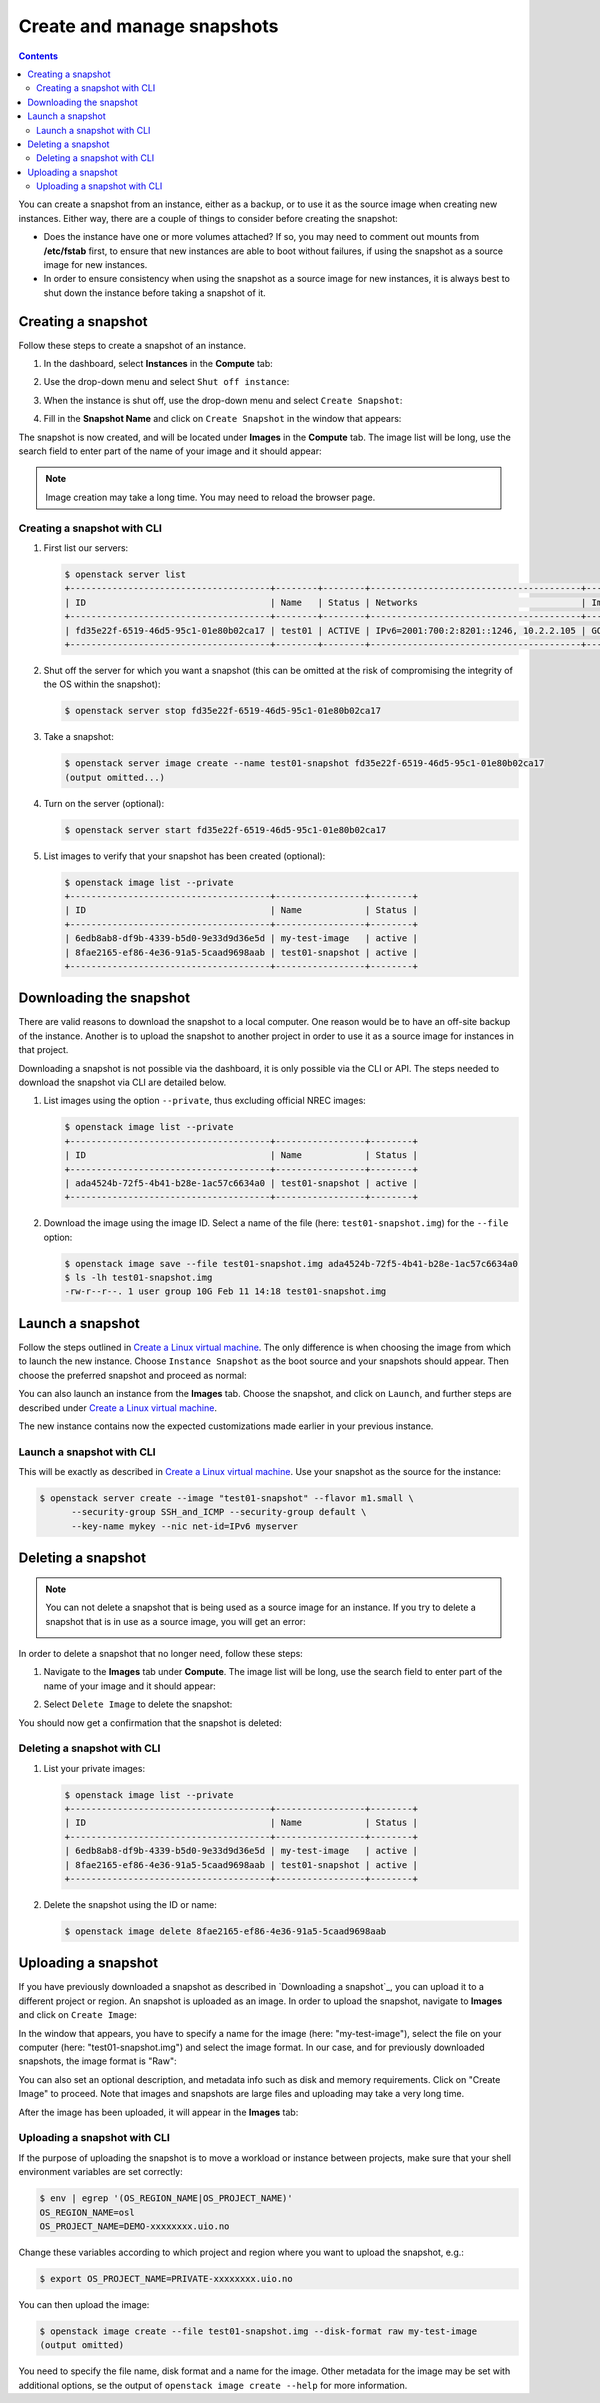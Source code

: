 .. |date| date::

.. _Create a Linux virtual machine: create-virtual-machine.html

Create and manage snapshots
===========================

.. contents::

You can create a snapshot from an instance, either as a backup, or to
use it as the source image when creating new instances. Either way,
there are a couple of things to consider before creating the snapshot:

* Does the instance have one or more volumes attached? If so, you may
  need to comment out mounts from **/etc/fstab** first, to ensure that
  new instances are able to boot without failures, if using the
  snapshot as a source image for new instances.

* In order to ensure consistency when using the snapshot as a source
  image for new instances, it is always best to shut down the instance
  before taking a snapshot of it.


Creating a snapshot
-------------------

Follow these steps to create a snapshot of an instance.

#. In the dashboard, select **Instances** in the **Compute** tab:

   .. image:: images/snapshot-01.png
      :align: center
      :alt: Dashboard - Compute -> Instances

#. Use the drop-down menu and select ``Shut off instance``:

   .. image:: images/snapshot-02.png
      :align: center
      :alt: Dashboard - Compute -> Instances -> shutoff

#. When the instance is shut off, use the drop-down menu and select
   ``Create Snapshot``:

   .. image:: images/snapshot-03.png
      :align: center
      :alt: Dashboard - Compute -> Instances -> create snapshot
   
#. Fill in the **Snapshot Name** and click on ``Create Snapshot`` in
   the window that appears:

   .. image:: images/snapshot-04.png
      :align: center
      :alt: Dashboard - Snapshot Name

The snapshot is now created, and will be located under **Images** in
the **Compute** tab. The image list will be long, use the search field
to enter part of the name of your image and it should appear:

.. image:: images/snapshot-05.png
   :align: center
   :alt: Dashboard - Snapshot Created

.. NOTE::
   Image creation may take a long time. You may need to reload the
   browser page.

Creating a snapshot with CLI
~~~~~~~~~~~~~~~~~~~~~~~~~~~~

#. First list our servers:

   .. code-block:: console

     $ openstack server list
     +--------------------------------------+--------+--------+----------------------------------------+---------------+----------+
     | ID                                   | Name   | Status | Networks                               | Image         | Flavor   |
     +--------------------------------------+--------+--------+----------------------------------------+---------------+----------+
     | fd35e22f-6519-46d5-95c1-01e80b02ca17 | test01 | ACTIVE | IPv6=2001:700:2:8201::1246, 10.2.2.105 | GOLD CentOS 8 | m1.small |
     +--------------------------------------+--------+--------+----------------------------------------+---------------+----------+

#. Shut off the server for which you want a snapshot (this can be
   omitted at the risk of compromising the integrity of the OS within
   the snapshot):

   .. code-block:: console

     $ openstack server stop fd35e22f-6519-46d5-95c1-01e80b02ca17

#. Take a snapshot:

   .. code-block:: console

     $ openstack server image create --name test01-snapshot fd35e22f-6519-46d5-95c1-01e80b02ca17
     (output omitted...)

#. Turn on the server (optional):

   .. code-block:: console

     $ openstack server start fd35e22f-6519-46d5-95c1-01e80b02ca17

#. List images to verify that your snapshot has been created
   (optional):
   
   .. code-block:: console

     $ openstack image list --private
     +--------------------------------------+-----------------+--------+
     | ID                                   | Name            | Status |
     +--------------------------------------+-----------------+--------+
     | 6edb8ab8-df9b-4339-b5d0-9e33d9d36e5d | my-test-image   | active |
     | 8fae2165-ef86-4e36-91a5-5caad9698aab | test01-snapshot | active |
     +--------------------------------------+-----------------+--------+


Downloading the snapshot
------------------------

There are valid reasons to download the snapshot to a local
computer. One reason would be to have an off-site backup of the
instance. Another is to upload the snapshot to another project in
order to use it as a source image for instances in that project.

Downloading a snapshot is not possible via the dashboard, it is only
possible via the CLI or API. The steps needed to download the snapshot
via CLI are detailed below.

#. List images using the option ``--private``, thus excluding official
   NREC images:

   .. code-block:: console

     $ openstack image list --private
     +--------------------------------------+-----------------+--------+
     | ID                                   | Name            | Status |
     +--------------------------------------+-----------------+--------+
     | ada4524b-72f5-4b41-b28e-1ac57c6634a0 | test01-snapshot | active |
     +--------------------------------------+-----------------+--------+

#. Download the image using the image ID. Select a name of the file
   (here: ``test01-snapshot.img``) for the ``--file`` option:

   .. code-block:: console

      $ openstack image save --file test01-snapshot.img ada4524b-72f5-4b41-b28e-1ac57c6634a0
      $ ls -lh test01-snapshot.img 
      -rw-r--r--. 1 user group 10G Feb 11 14:18 test01-snapshot.img


Launch a snapshot
-----------------

Follow the steps outlined in `Create a Linux virtual machine`_. The
only difference is when choosing the image from which to launch the
new instance. Choose ``Instance Snapshot`` as the boot source and your
snapshots should appear. Then choose the preferred snapshot and
proceed as normal:

.. image:: images/snapshot-06.png
   :align: center
   :alt: Dashboard - Compute -> Instances -> launch instance

You can also launch an instance from the **Images** tab. Choose the
snapshot, and click on ``Launch``, and further steps are described
under `Create a Linux virtual machine`_.

The new instance contains now the expected customizations made earlier
in your previous instance.

Launch a snapshot with CLI
~~~~~~~~~~~~~~~~~~~~~~~~~~

This will be exactly as described in `Create a Linux virtual
machine`_. Use your snapshot as the source for the instance:

.. code-block:: console

  $ openstack server create --image "test01-snapshot" --flavor m1.small \
        --security-group SSH_and_ICMP --security-group default \
        --key-name mykey --nic net-id=IPv6 myserver

Deleting a snapshot
-------------------

.. NOTE::
   You can not delete a snapshot that is being used as a source image
   for an instance. If you try to delete a snapshot that is in use as
   a source image, you will get an error:

   .. image:: images/snapshot-07.png
      :align: center
      :alt: Dashboard - Delete Snapshot ERROR

In order to delete a snapshot that no longer need, follow these steps:

#. Navigate to the **Images** tab under **Compute**. The image list
   will be long, use the search field to enter part of the name of
   your image and it should appear:

   .. image:: images/snapshot-05.png
      :align: center
      :alt: Dashboard - Compute -> Images

#. Select ``Delete Image`` to delete the snapshot:

   .. image:: images/snapshot-08.png
      :align: center
      :alt: Dashboard - Compute -> Images -> delete image

You should now get a confirmation that the snapshot is deleted:

.. image:: images/snapshot-09.png
   :align: center
   :alt: Dashboard - Delete Snapshot CONFIRMATION

Deleting a snapshot with CLI
~~~~~~~~~~~~~~~~~~~~~~~~~~~~

#. List your private images:

   .. code-block:: console

     $ openstack image list --private
     +--------------------------------------+-----------------+--------+
     | ID                                   | Name            | Status |
     +--------------------------------------+-----------------+--------+
     | 6edb8ab8-df9b-4339-b5d0-9e33d9d36e5d | my-test-image   | active |
     | 8fae2165-ef86-4e36-91a5-5caad9698aab | test01-snapshot | active |
     +--------------------------------------+-----------------+--------+

#. Delete the snapshot using the ID or name:

   .. code-block:: console

     $ openstack image delete 8fae2165-ef86-4e36-91a5-5caad9698aab


Uploading a snapshot
--------------------

If you have previously downloaded a snapshot as described in
`Downloading a snapshot`_, you can upload it to a different project or
region. An snapshot is uploaded as an image. In order to upload the
snapshot, navigate to **Images** and click on ``Create Image``:

.. image:: images/snapshot-10.png
   :align: center
   :alt: Dashboard - Compute -> Images -> create image

In the window that appears, you have to specify a name for the image
(here: "my-test-image"), select the file on your computer (here:
"test01-snapshot.img") and select the image format. In our case, and
for previously downloaded snapshots, the image format is "Raw":

.. image:: images/snapshot-11.png
   :align: center
   :alt: Dashboard - Compute -> Images -> image details

You can also set an optional description, and metadata info such as
disk and memory requirements. Click on "Create Image" to proceed. Note
that images and snapshots are large files and uploading may take a
very long time.

After the image has been uploaded, it will appear in the **Images**
tab:

.. image:: images/snapshot-12.png
   :align: center
   :alt: Dashboard - Compute -> Images

Uploading a snapshot with CLI
~~~~~~~~~~~~~~~~~~~~~~~~~~~~~

If the purpose of uploading the snapshot is to move a workload or
instance between projects, make sure that your shell environment
variables are set correctly:

.. code-block:: console

  $ env | egrep '(OS_REGION_NAME|OS_PROJECT_NAME)'
  OS_REGION_NAME=osl
  OS_PROJECT_NAME=DEMO-xxxxxxxx.uio.no

Change these variables according to which project and region where you
want to upload the snapshot, e.g.:

.. code-block:: console

  $ export OS_PROJECT_NAME=PRIVATE-xxxxxxxx.uio.no

You can then upload the image:

.. code-block:: console

  $ openstack image create --file test01-snapshot.img --disk-format raw my-test-image
  (output omitted)

You need to specify the file name, disk format and a name for the
image. Other metadata for the image may be set with additional
options, se the output of ``openstack image create --help`` for more
information.
